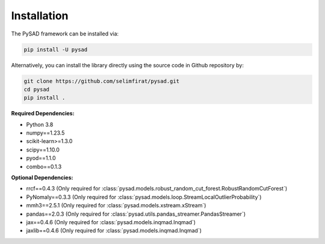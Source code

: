 Installation
============


The PySAD framework can be installed via:


.. code-block:: bash

    pip install -U pysad


Alternatively, you can install the library directly using the source code in Github repository by:


.. code-block:: bash

    git clone https://github.com/selimfirat/pysad.git
    cd pysad
    pip install .


**Required Dependencies:**


* Python 3.8
* numpy==1.23.5
* scikit-learn>=1.3.0
* scipy==1.10.0
* pyod==1.1.0
* combo==0.1.3

**Optional Dependencies:**


* rrcf==0.4.3 (Only required for :class:`pysad.models.robust_random_cut_forest.RobustRandomCutForest`)
* PyNomaly==0.3.3 (Only required for :class:`pysad.models.loop.StreamLocalOutlierProbability`)
* mmh3==2.5.1 (Only required for :class:`pysad.models.xstream.xStream`)
* pandas==2.0.3 (Only required for :class:`pysad.utils.pandas_streamer.PandasStreamer`)
* jax==0.4.6 (Only required for :class:`pysad.models.inqmad.Inqmad`)
* jaxlib==0.4.6 (Only required for :class:`pysad.models.inqmad.Inqmad`)
